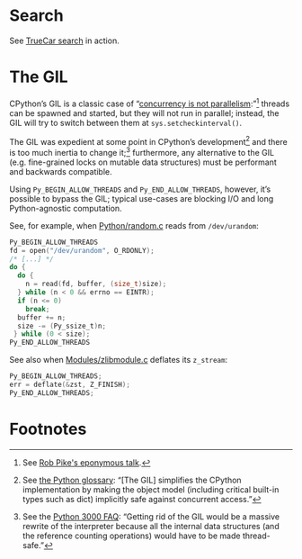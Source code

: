 * Search

  See [[http://wikitex.org/truecar][TrueCar search]] in action.

* The GIL

  CPython’s GIL is a classic case of “[[http://blog.golang.org/2013/01/concurrency-is-not-parallelism.html][concurrency is not
  parallelism]]:”[fn:1] threads can be spawned and started, but they
  will not run in parallel; instead, the GIL will try to switch
  between them at =sys.setcheckinterval()=.

  The GIL was expedient at some point in CPython’s development[fn:2]
  and there is too much inertia to change it;[fn:3] furthermore, any
  alternative to the GIL (e.g. fine-grained locks on mutable data
  structures) must be performant and backwards compatible.

  Using =Py_BEGIN_ALLOW_THREADS= and =Py_END_ALLOW_THREADS=, however,
  it’s possible to bypass the GIL; typical use-cases are blocking I/O
  and long Python-agnostic computation.

  See, for example, when [[http://hg.python.org/cpython/file/b87e9b8dc9ad/Python/random.c#l136][Python/random.c]] reads from =/dev/urandom=:

  #+BEGIN_SRC c
    Py_BEGIN_ALLOW_THREADS
    fd = open("/dev/urandom", O_RDONLY);
    /* [...] */
    do {
      do {
        n = read(fd, buffer, (size_t)size);
      } while (n < 0 && errno == EINTR);
      if (n <= 0)
        break;
      buffer += n;
      size -= (Py_ssize_t)n;
     } while (0 < size);
    Py_END_ALLOW_THREADS
  #+END_SRC

  See also when [[http://hg.python.org/cpython/file/b87e9b8dc9ad/Modules/zlibmodule.c#l202][Modules/zlibmodule.c]] deflates its =z_stream=:

  #+BEGIN_SRC c
    Py_BEGIN_ALLOW_THREADS;
    err = deflate(&zst, Z_FINISH);
    Py_END_ALLOW_THREADS;
  #+END_SRC

* Footnotes

[fn:1] See [[http://blog.golang.org/2013/01/concurrency-is-not-parallelism.html][Rob Pike's eponymous talk]].

[fn:2] See [[http://docs.python.org/2/glossary.html#term-gil][the Python glossary]]: “[The GIL] simplifies the CPython
  implementation by making the object model (including critical
  built-in types such as dict) implicitly safe against concurrent
  access.”

[fn:3] See the [[http://www.artima.com/weblogs/viewpost.jspthread%3D211200][Python 3000 FAQ]]: “Getting rid of the GIL would be a
  massive rewrite of the interpreter because all the internal data
  structures (and the reference counting operations) would have to be
  made thread-safe.”

